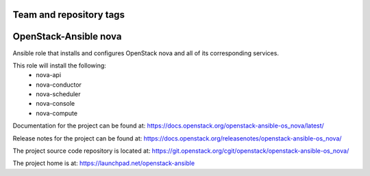 ========================
Team and repository tags
========================

.. image:: https://governance.openstack.org/tc/badges/openstack-ansible-os_nova.svg
    :target: https://governance.openstack.org/tc/reference/tags/index.html

.. Change things from this point on

======================
OpenStack-Ansible nova
======================

Ansible role that installs and configures OpenStack nova and all of its
corresponding services.

This role will install the following:
    * nova-api
    * nova-conductor
    * nova-scheduler
    * nova-console
    * nova-compute

Documentation for the project can be found at:
`<https://docs.openstack.org/openstack-ansible-os_nova/latest/>`_

Release notes for the project can be found at:
`<https://docs.openstack.org/releasenotes/openstack-ansible-os_nova/>`_

The project source code repository is located at:
`<https://git.openstack.org/cgit/openstack/openstack-ansible-os_nova/>`_

The project home is at:
`<https://launchpad.net/openstack-ansible>`_
